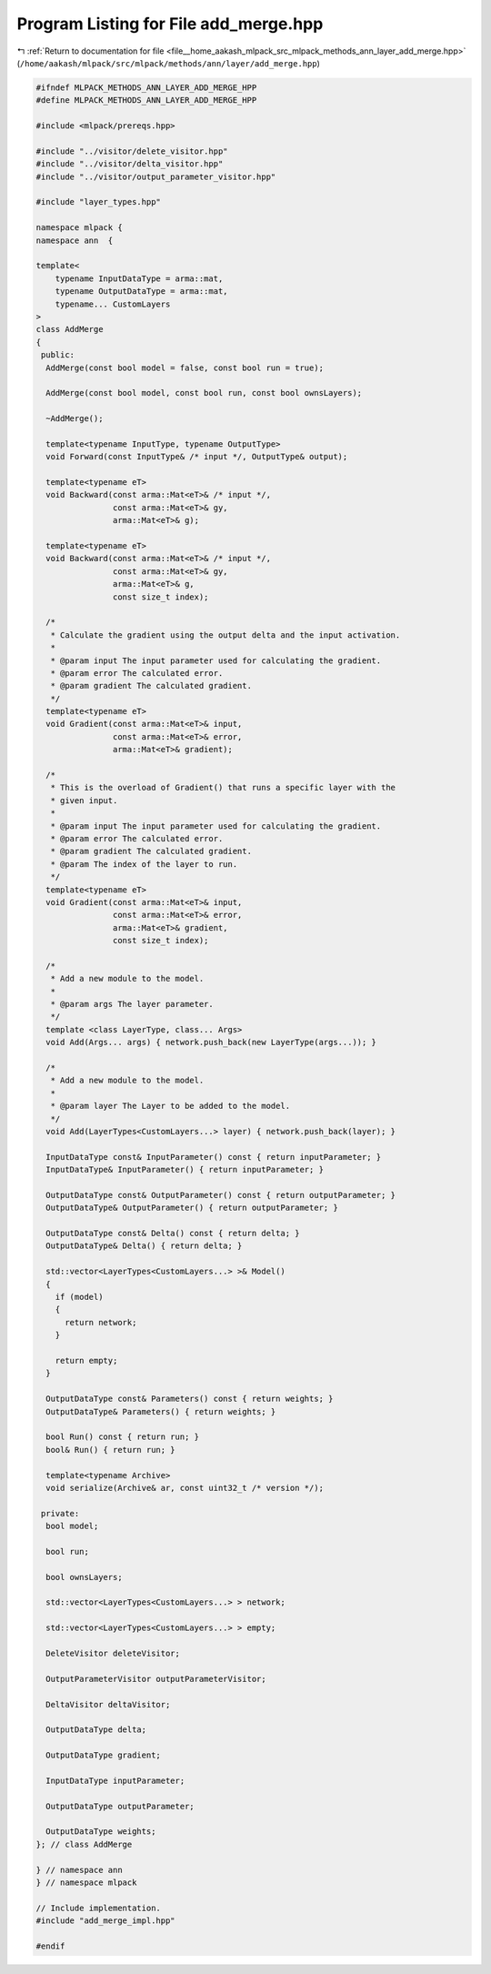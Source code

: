 
.. _program_listing_file__home_aakash_mlpack_src_mlpack_methods_ann_layer_add_merge.hpp:

Program Listing for File add_merge.hpp
======================================

|exhale_lsh| :ref:`Return to documentation for file <file__home_aakash_mlpack_src_mlpack_methods_ann_layer_add_merge.hpp>` (``/home/aakash/mlpack/src/mlpack/methods/ann/layer/add_merge.hpp``)

.. |exhale_lsh| unicode:: U+021B0 .. UPWARDS ARROW WITH TIP LEFTWARDS

.. code-block:: cpp

   
   #ifndef MLPACK_METHODS_ANN_LAYER_ADD_MERGE_HPP
   #define MLPACK_METHODS_ANN_LAYER_ADD_MERGE_HPP
   
   #include <mlpack/prereqs.hpp>
   
   #include "../visitor/delete_visitor.hpp"
   #include "../visitor/delta_visitor.hpp"
   #include "../visitor/output_parameter_visitor.hpp"
   
   #include "layer_types.hpp"
   
   namespace mlpack {
   namespace ann  {
   
   template<
       typename InputDataType = arma::mat,
       typename OutputDataType = arma::mat,
       typename... CustomLayers
   >
   class AddMerge
   {
    public:
     AddMerge(const bool model = false, const bool run = true);
   
     AddMerge(const bool model, const bool run, const bool ownsLayers);
   
     ~AddMerge();
   
     template<typename InputType, typename OutputType>
     void Forward(const InputType& /* input */, OutputType& output);
   
     template<typename eT>
     void Backward(const arma::Mat<eT>& /* input */,
                   const arma::Mat<eT>& gy,
                   arma::Mat<eT>& g);
   
     template<typename eT>
     void Backward(const arma::Mat<eT>& /* input */,
                   const arma::Mat<eT>& gy,
                   arma::Mat<eT>& g,
                   const size_t index);
   
     /*
      * Calculate the gradient using the output delta and the input activation.
      *
      * @param input The input parameter used for calculating the gradient.
      * @param error The calculated error.
      * @param gradient The calculated gradient.
      */
     template<typename eT>
     void Gradient(const arma::Mat<eT>& input,
                   const arma::Mat<eT>& error,
                   arma::Mat<eT>& gradient);
   
     /*
      * This is the overload of Gradient() that runs a specific layer with the
      * given input.
      *
      * @param input The input parameter used for calculating the gradient.
      * @param error The calculated error.
      * @param gradient The calculated gradient.
      * @param The index of the layer to run.
      */
     template<typename eT>
     void Gradient(const arma::Mat<eT>& input,
                   const arma::Mat<eT>& error,
                   arma::Mat<eT>& gradient,
                   const size_t index);
   
     /*
      * Add a new module to the model.
      *
      * @param args The layer parameter.
      */
     template <class LayerType, class... Args>
     void Add(Args... args) { network.push_back(new LayerType(args...)); }
   
     /*
      * Add a new module to the model.
      *
      * @param layer The Layer to be added to the model.
      */
     void Add(LayerTypes<CustomLayers...> layer) { network.push_back(layer); }
   
     InputDataType const& InputParameter() const { return inputParameter; }
     InputDataType& InputParameter() { return inputParameter; }
   
     OutputDataType const& OutputParameter() const { return outputParameter; }
     OutputDataType& OutputParameter() { return outputParameter; }
   
     OutputDataType const& Delta() const { return delta; }
     OutputDataType& Delta() { return delta; }
   
     std::vector<LayerTypes<CustomLayers...> >& Model()
     {
       if (model)
       {
         return network;
       }
   
       return empty;
     }
   
     OutputDataType const& Parameters() const { return weights; }
     OutputDataType& Parameters() { return weights; }
   
     bool Run() const { return run; }
     bool& Run() { return run; }
   
     template<typename Archive>
     void serialize(Archive& ar, const uint32_t /* version */);
   
    private:
     bool model;
   
     bool run;
   
     bool ownsLayers;
   
     std::vector<LayerTypes<CustomLayers...> > network;
   
     std::vector<LayerTypes<CustomLayers...> > empty;
   
     DeleteVisitor deleteVisitor;
   
     OutputParameterVisitor outputParameterVisitor;
   
     DeltaVisitor deltaVisitor;
   
     OutputDataType delta;
   
     OutputDataType gradient;
   
     InputDataType inputParameter;
   
     OutputDataType outputParameter;
   
     OutputDataType weights;
   }; // class AddMerge
   
   } // namespace ann
   } // namespace mlpack
   
   // Include implementation.
   #include "add_merge_impl.hpp"
   
   #endif
